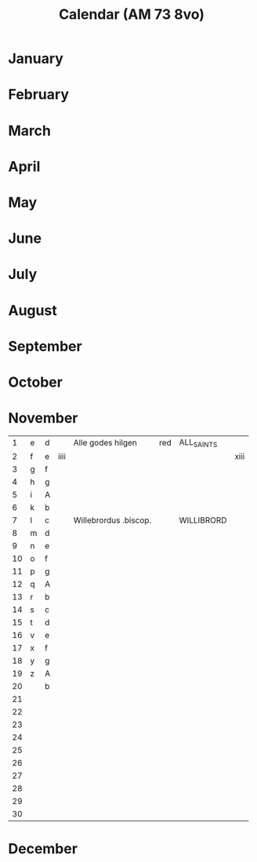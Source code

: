 #+TITLE: Calendar (AM 73 8vo)

* January
* February
* March
* April
* May
* June
* July
* August
* September
* October
* November
|----+---+---+------+-----------------------+-----+------------+------|
|  1 | e | d |      | Alle godes hilgen     | red | ALL_SAINTS |      |
|  2 | f | e | iiii |                       |     |            | xiii |
|  3 | g | f |      |                       |     |            |      |
|  4 | h | g |      |                       |     |            |      |
|  5 | i | A |      |                       |     |            |      |
|  6 | k | b |      |                       |     |            |      |
|  7 | l | c |      | Willebrordus .biscop. |     | WILLIBRORD |      |
|  8 | m | d |      |                       |     |            |      |
|  9 | n | e |      |                       |     |            |      |
| 10 | o | f |      |                       |     |            |      |
| 11 | p | g |      |                       |     |            |      |
| 12 | q | A |      |                       |     |            |      |
| 13 | r | b |      |                       |     |            |      |
| 14 | s | c |      |                       |     |            |      |
| 15 | t | d |      |                       |     |            |      |
| 16 | v | e |      |                       |     |            |      |
| 17 | x | f |      |                       |     |            |      |
| 18 | y | g |      |                       |     |            |      |
| 19 | z | A |      |                       |     |            |      |
| 20 |   | b |      |                       |     |            |      |
| 21 |   |   |      |                       |     |            |      |
| 22 |   |   |      |                       |     |            |      |
| 23 |   |   |      |                       |     |            |      |
| 24 |   |   |      |                       |     |            |      |
| 25 |   |   |      |                       |     |            |      |
| 26 |   |   |      |                       |     |            |      |
| 27 |   |   |      |                       |     |            |      |
| 28 |   |   |      |                       |     |            |      |
| 29 |   |   |      |                       |     |            |      |
| 30 |   |   |      |                       |     |            |      |
|----+---+---+------+-----------------------+-----+------------+------|
* December
